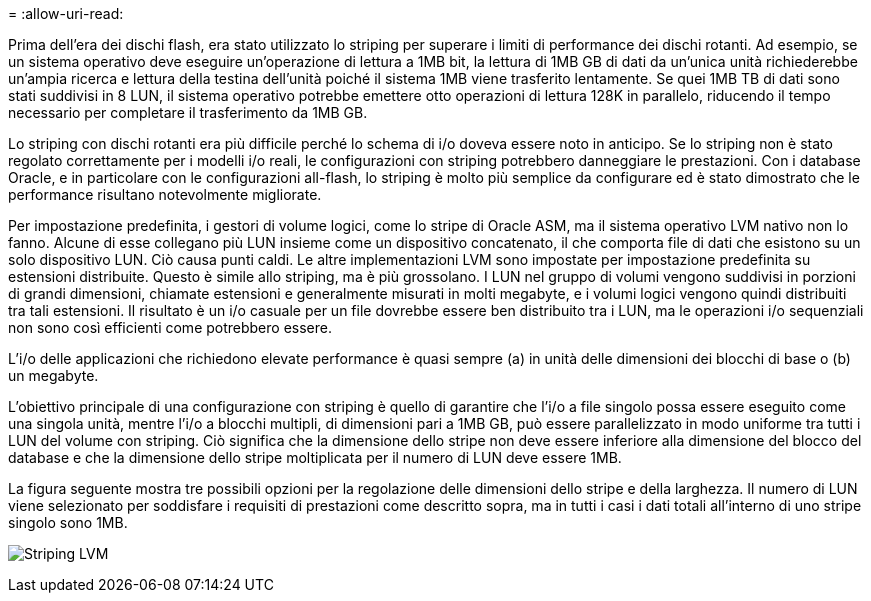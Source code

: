 = 
:allow-uri-read: 


Prima dell'era dei dischi flash, era stato utilizzato lo striping per superare i limiti di performance dei dischi rotanti. Ad esempio, se un sistema operativo deve eseguire un'operazione di lettura a 1MB bit, la lettura di 1MB GB di dati da un'unica unità richiederebbe un'ampia ricerca e lettura della testina dell'unità poiché il sistema 1MB viene trasferito lentamente. Se quei 1MB TB di dati sono stati suddivisi in 8 LUN, il sistema operativo potrebbe emettere otto operazioni di lettura 128K in parallelo, riducendo il tempo necessario per completare il trasferimento da 1MB GB.

Lo striping con dischi rotanti era più difficile perché lo schema di i/o doveva essere noto in anticipo. Se lo striping non è stato regolato correttamente per i modelli i/o reali, le configurazioni con striping potrebbero danneggiare le prestazioni. Con i database Oracle, e in particolare con le configurazioni all-flash, lo striping è molto più semplice da configurare ed è stato dimostrato che le performance risultano notevolmente migliorate.

Per impostazione predefinita, i gestori di volume logici, come lo stripe di Oracle ASM, ma il sistema operativo LVM nativo non lo fanno. Alcune di esse collegano più LUN insieme come un dispositivo concatenato, il che comporta file di dati che esistono su un solo dispositivo LUN. Ciò causa punti caldi. Le altre implementazioni LVM sono impostate per impostazione predefinita su estensioni distribuite. Questo è simile allo striping, ma è più grossolano. I LUN nel gruppo di volumi vengono suddivisi in porzioni di grandi dimensioni, chiamate estensioni e generalmente misurati in molti megabyte, e i volumi logici vengono quindi distribuiti tra tali estensioni. Il risultato è un i/o casuale per un file dovrebbe essere ben distribuito tra i LUN, ma le operazioni i/o sequenziali non sono così efficienti come potrebbero essere.

L'i/o delle applicazioni che richiedono elevate performance è quasi sempre (a) in unità delle dimensioni dei blocchi di base o (b) un megabyte.

L'obiettivo principale di una configurazione con striping è quello di garantire che l'i/o a file singolo possa essere eseguito come una singola unità, mentre l'i/o a blocchi multipli, di dimensioni pari a 1MB GB, può essere parallelizzato in modo uniforme tra tutti i LUN del volume con striping. Ciò significa che la dimensione dello stripe non deve essere inferiore alla dimensione del blocco del database e che la dimensione dello stripe moltiplicata per il numero di LUN deve essere 1MB.

La figura seguente mostra tre possibili opzioni per la regolazione delle dimensioni dello stripe e della larghezza. Il numero di LUN viene selezionato per soddisfare i requisiti di prestazioni come descritto sopra, ma in tutti i casi i dati totali all'interno di uno stripe singolo sono 1MB.

image:../media/ontap-lvm-striping.png["Striping LVM"]
